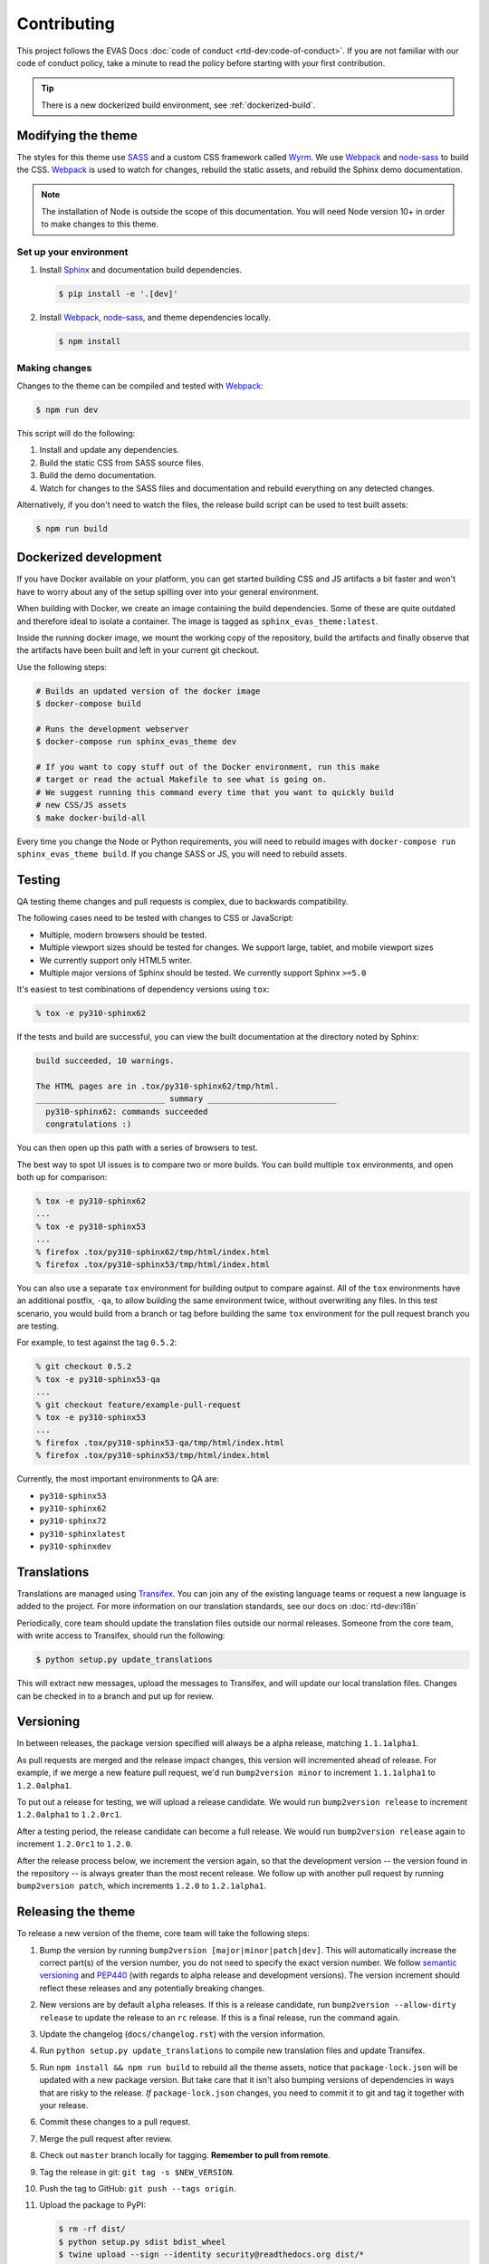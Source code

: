 ************
Contributing
************

This project follows the EVAS Docs :doc:`code of conduct
<rtd-dev:code-of-conduct>`. If you are not familiar with our code of conduct policy,
take a minute to read the policy before starting with your first contribution.

.. tip::
    There is a new dockerized build environment, see :ref:`dockerized-build`.

Modifying the theme
===================

The styles for this theme use SASS_ and a custom CSS framework called Wyrm_. We
use Webpack_ and node-sass_ to build the CSS. Webpack_ is used to watch for
changes, rebuild the static assets, and rebuild the Sphinx demo documentation.

.. note::
    The installation of Node is outside the scope of this documentation. You
    will need Node version 10+ in order to make changes to this theme.

Set up your environment
-----------------------

#. Install Sphinx_ and documentation build dependencies.

   .. code:: console

       $ pip install -e '.[dev]'

#. Install Webpack_, node-sass_, and theme dependencies locally.

   .. code:: console

       $ npm install

Making changes
--------------

Changes to the theme can be compiled and tested with Webpack_:

.. code:: console

    $ npm run dev

This script will do the following:

#. Install and update any dependencies.
#. Build the static CSS from SASS source files.
#. Build the demo documentation.
#. Watch for changes to the SASS files and documentation and rebuild everything
   on any detected changes.

Alternatively, if you don't need to watch the files, the release build script
can be used to test built assets:

.. code:: console

    $ npm run build

.. _Webpack: https://webpack.js.org/
.. _node-sass: https://github.com/sass/node-sass
.. _SASS: http://www.sass-lang.com
.. _Wyrm: http://www.github.com/snide/wyrm/
.. _Sphinx: http://www.sphinx-doc.org/en/stable/


.. _dockerized-build:

Dockerized development
======================

If you have Docker available on your platform, you can get started building CSS and JS artifacts a bit faster and won't have to worry about any of the setup spilling over into your general environment.

When building with Docker, we create an image containing the build dependencies. Some of these are quite outdated and therefore ideal to isolate a container. The image is tagged as ``sphinx_evas_theme:latest``.

Inside the running docker image, we mount the working copy of the repository, build the artifacts and finally observe that the artifacts have been built and left in your current git checkout.

Use the following steps:

.. code-block:: console

    # Builds an updated version of the docker image
    $ docker-compose build

    # Runs the development webserver
    $ docker-compose run sphinx_evas_theme dev
    
    # If you want to copy stuff out of the Docker environment, run this make
    # target or read the actual Makefile to see what is going on.
    # We suggest running this command every time that you want to quickly build
    # new CSS/JS assets
    $ make docker-build-all

Every time you change the Node or Python requirements, you will need to rebuild images with ``docker-compose run sphinx_evas_theme build``. If you change SASS or JS, you will need to rebuild assets.

Testing
=======

QA testing theme changes and pull requests is complex, due to backwards
compatibility.

The following cases need to be tested with changes to CSS or JavaScript:

* Multiple, modern browsers should be tested.
* Multiple viewport sizes should be tested for changes.
  We support large, tablet, and mobile viewport sizes
* We currently support only HTML5 writer.
* Multiple major versions of Sphinx should be tested.
  We currently support Sphinx ``>=5.0``

It's easiest to test combinations of dependency versions using ``tox``:

.. code:: console

    % tox -e py310-sphinx62

If the tests and build are successful, you can view the built documentation at
the directory noted by Sphinx:

.. code:: console

    build succeeded, 10 warnings.

    The HTML pages are in .tox/py310-sphinx62/tmp/html.
    ___________________________ summary ___________________________
      py310-sphinx62: commands succeeded
      congratulations :)

You can then open up this path with a series of browsers to test.

The best way to spot UI issues is to compare two or more builds. You can build
multiple ``tox`` environments, and open both up for comparison:

.. code:: console

    % tox -e py310-sphinx62
    ...
    % tox -e py310-sphinx53
    ...
    % firefox .tox/py310-sphinx62/tmp/html/index.html
    % firefox .tox/py310-sphinx53/tmp/html/index.html

You can also use a separate ``tox`` environment for building output to compare
against. All of the ``tox`` environments have an additional postfix, ``-qa``, to
allow building the same environment twice, without overwriting any files. In
this test scenario, you would build from a branch or tag before building the
same ``tox`` environment for the pull request branch you are testing.

For example, to test against the tag ``0.5.2``:

.. code:: console

    % git checkout 0.5.2
    % tox -e py310-sphinx53-qa
    ...
    % git checkout feature/example-pull-request
    % tox -e py310-sphinx53
    ...
    % firefox .tox/py310-sphinx53-qa/tmp/html/index.html
    % firefox .tox/py310-sphinx53/tmp/html/index.html

Currently, the most important environments to QA are:

.. This list is purposely shorter than what we describe above. If we test all of
   the cases above, we'll be here all day. Python 3, and latest
   minor of each major Sphinx release should give us enough work.

* ``py310-sphinx53``
* ``py310-sphinx62``
* ``py310-sphinx72``
* ``py310-sphinxlatest``
* ``py310-sphinxdev``

Translations
============

Translations are managed using `Transifex`_. You can join any of the existing
language teams or request a new language is added to the project. For more
information on our translation standards, see our docs on
:doc:`rtd-dev:i18n`

Periodically, core team should update the translation files outside our normal
releases. Someone from the core team, with write access to Transifex, should run
the following:

.. code:: console

    $ python setup.py update_translations

This will extract new messages, upload the messages to Transifex, and will
update our local translation files. Changes can be checked in to a branch and
put up for review.

.. _Transifex: https://www.transifex.com/readthedocs/sphinx-evas-theme

Versioning
==========

..
    TODO make these instructions organization wide. We've talked about
    standardizing packaging version and tooling here (bumpver instead of
    bump2version).

In between releases, the package version specified will always be a alpha
release, matching ``1.1.1alpha1``.

As pull requests are merged and the release impact changes, this version will
incremented ahead of release. For example, if we merge a new feature pull
request, we'd run ``bump2version minor`` to increment ``1.1.1alpha1`` to
``1.2.0alpha1``.

To put out a release for testing, we will upload a release candidate. We would
run ``bump2version release`` to increment ``1.2.0alpha1`` to ``1.2.0rc1``.

After a testing period, the release candidate can become a full release. We
would run ``bump2version release`` again to increment ``1.2.0rc1`` to ``1.2.0``.

After the release process below, we increment the version again, so that the
development version -- the version found in the repository -- is always greater
than the most recent release. We follow up with another pull request by running
``bump2version patch``, which increments ``1.2.0`` to ``1.2.1alpha1``.

Releasing the theme
===================

To release a new version of the theme, core team will take the following steps:

#. Bump the version by running ``bump2version [major|minor|patch|dev]``.
   This will automatically increase the correct part(s) of the version number,
   you do not need to specify the exact version number.
   We follow `semantic versioning`_ and `PEP440`_
   (with regards to alpha release and development versions). The version
   increment should reflect these releases and any potentially breaking changes.
#. New versions are by default ``alpha`` releases. If this is a release candidate,
   run ``bump2version --allow-dirty release`` to update the release to an ``rc``
   release. If this is a final release, run the command again.
#. Update the changelog (``docs/changelog.rst``) with the version information.
#. Run ``python setup.py update_translations`` to compile new translation files
   and update Transifex.
#. Run ``npm install && npm run build`` to rebuild all the theme assets,
   notice that ``package-lock.json`` will be updated with a new package
   version. But take care that it isn't also bumping versions of dependencies
   in ways that are risky to the release. *If* ``package-lock.json`` changes, you
   need to commit it to git and tag it together with your release.
#. Commit these changes to a pull request.
#. Merge the pull request after review.
#. Check out ``master`` branch locally for tagging. **Remember to pull from remote**.
#. Tag the release in git: ``git tag -s $NEW_VERSION``.
#. Push the tag to GitHub: ``git push --tags origin``.
#. Upload the package to PyPI:

   .. code:: console

      $ rm -rf dist/
      $ python setup.py sdist bdist_wheel
      $ twine upload --sign --identity security@readthedocs.org dist/*

#. Finally, open a new pull request updating the development release version to
   the next patch by running ``bump2version patch``. Open a pull request with
   this change. See `Versioning`_ above for more details.

.. _PEP440: https://www.python.org/dev/peps/pep-0440/
.. _semantic versioning: http://semver.org/

